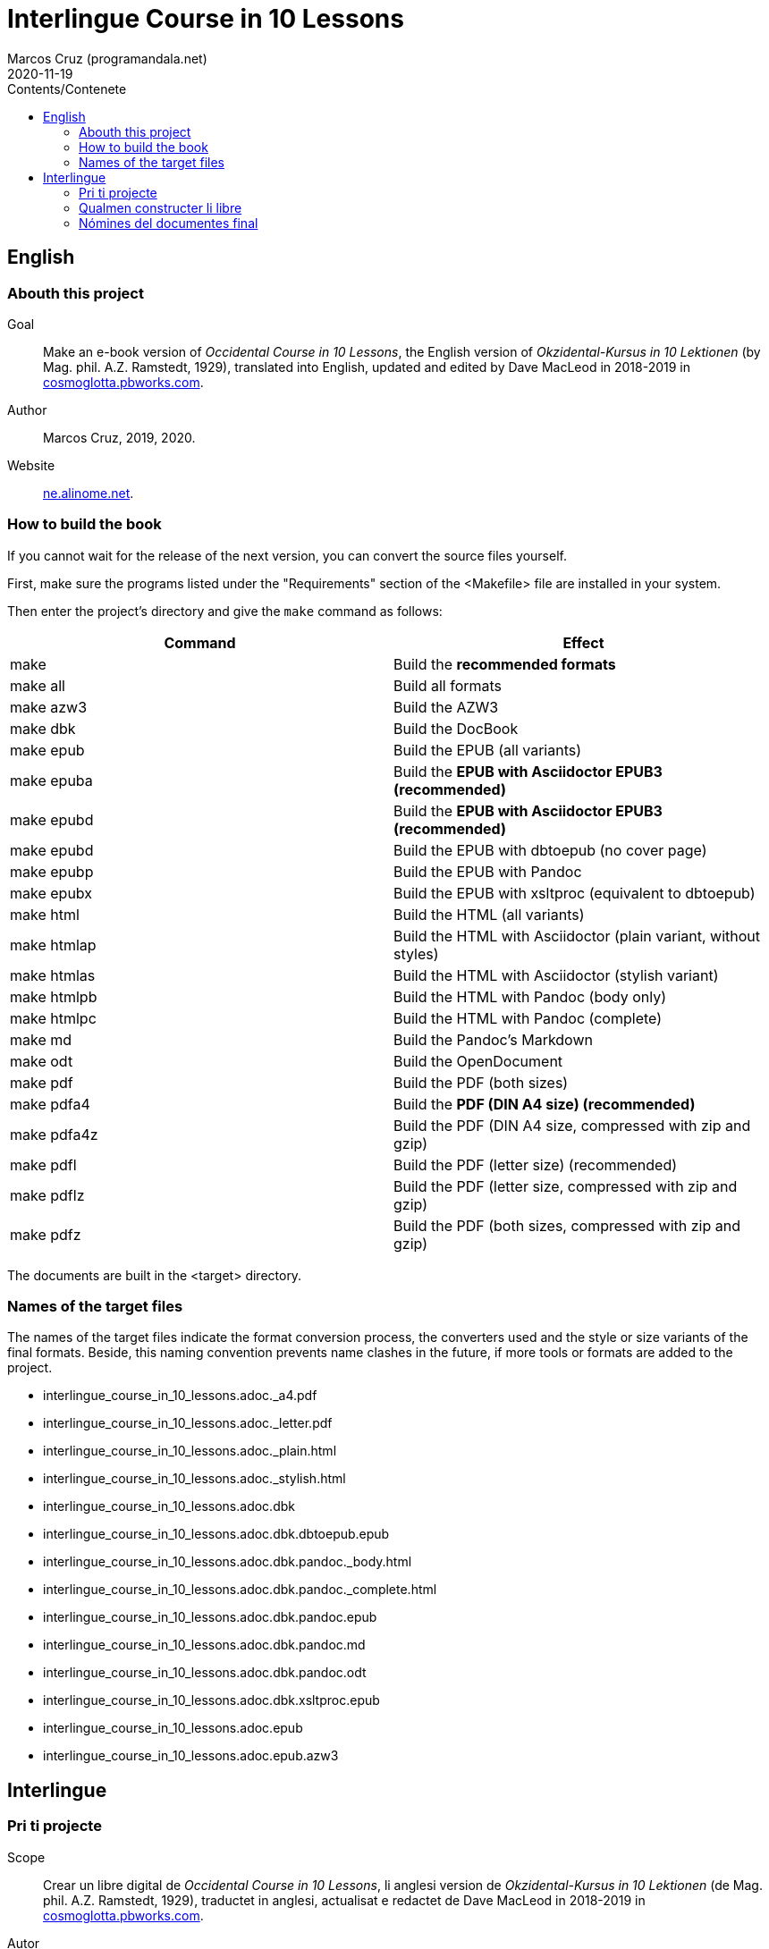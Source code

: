 = Interlingue Course in 10 Lessons
:author: Marcos Cruz (programandala.net)
:revdate: 2020-11-19
:toc:
:toc-title: Contents/Contenete

// This file is part of project
// _Interlingue Course in 10 Lessons_
//
// by Marcos Cruz (programandala.net)
// http://ne.alinome.net
//
// This file is in Asciidoctor format
// (http//asciidoctor.org)
//
// Last modified 202011191810

// English {{{1
== English

// Abouth this project {{{2
=== Abouth this project

Goal:: Make an e-book version of _Occidental Course in 10 Lessons_,
the English version of _Okzidental-Kursus in 10 Lektionen_ (by Mag.
phil. A.Z. Ramstedt, 1929), translated into English, updated and
edited by Dave MacLeod in 2018-2019 in
http://cosmoglotta.pbworks.com[cosmoglotta.pbworks.com].

Author:: Marcos Cruz, 2019, 2020.

Website:: http://ne.alinome.net[ne.alinome.net].

// How to build the book {{{2
=== How to build the book

If you cannot wait for the release of the next version, you can convert the
source files yourself.

First, make sure the programs listed under the "Requirements" section
of the <Makefile> file are installed in your system.

Then enter the project's directory and give the `make` command as
follows:

|===
| Command             | Effect

| make                | Build the *recommended formats*
| make all            | Build all formats
| make azw3           | Build the AZW3
| make dbk            | Build the DocBook
| make epub           | Build the EPUB (all variants)
| make epuba          | Build the *EPUB with Asciidoctor EPUB3 (recommended)*
| make epubd          | Build the *EPUB with Asciidoctor EPUB3 (recommended)*
| make epubd          | Build the EPUB with dbtoepub (no cover page)
| make epubp          | Build the EPUB with Pandoc
| make epubx          | Build the EPUB with xsltproc (equivalent to dbtoepub)
| make html           | Build the HTML (all variants)
| make htmlap         | Build the HTML with Asciidoctor (plain variant, without styles)
| make htmlas         | Build the HTML with Asciidoctor (stylish variant)
| make htmlpb         | Build the HTML with Pandoc (body only)
| make htmlpc         | Build the HTML with Pandoc (complete)
| make md             | Build the Pandoc's Markdown
| make odt            | Build the OpenDocument
| make pdf            | Build the PDF (both sizes)
| make pdfa4          | Build the *PDF (DIN A4 size) (recommended)*
| make pdfa4z         | Build the PDF (DIN A4 size, compressed with zip and gzip)
| make pdfl           | Build the PDF (letter size) (recommended)
| make pdflz          | Build the PDF (letter size, compressed with zip and gzip)
| make pdfz           | Build the PDF (both sizes, compressed with zip and gzip)
|===

The documents are built in the <target> directory.

// Names of the target files {{{2
=== Names of the target files

The names of the target files indicate the format conversion process, the
converters used and the style or size variants of the final formats. Beside,
this naming convention prevents name clashes in the future, if more tools or
formats are added to the project.

- interlingue_course_in_10_lessons.adoc._a4.pdf
- interlingue_course_in_10_lessons.adoc._letter.pdf
- interlingue_course_in_10_lessons.adoc._plain.html
- interlingue_course_in_10_lessons.adoc._stylish.html
- interlingue_course_in_10_lessons.adoc.dbk
- interlingue_course_in_10_lessons.adoc.dbk.dbtoepub.epub
- interlingue_course_in_10_lessons.adoc.dbk.pandoc._body.html
- interlingue_course_in_10_lessons.adoc.dbk.pandoc._complete.html
- interlingue_course_in_10_lessons.adoc.dbk.pandoc.epub
- interlingue_course_in_10_lessons.adoc.dbk.pandoc.md
- interlingue_course_in_10_lessons.adoc.dbk.pandoc.odt
- interlingue_course_in_10_lessons.adoc.dbk.xsltproc.epub
- interlingue_course_in_10_lessons.adoc.epub
- interlingue_course_in_10_lessons.adoc.epub.azw3

// Interlingue {{{1
== Interlingue

// Pri ti projecte {{{2
=== Pri ti projecte

Scope:: Crear un libre digital de _Occidental Course in 10 Lessons_,
li anglesi version de _Okzidental-Kursus in 10 Lektionen_ (de Mag.
phil. A.Z. Ramstedt, 1929), traductet in anglesi, actualisat e
redactet de Dave MacLeod in 2018-2019 in
http://cosmoglotta.pbworks.com[cosmoglotta.pbworks.com].

Autor:: Marcos Cruz, 2019, 2020.

Web-loc:: http://ne.alinome.net[ne.alinome.net].

// Qualmen constructer li libre {{{2
=== Qualmen constructer li libre

Si vu ne posse atender li liberation del sequent version, vu self
posse converter li documentes fontal.

In prim, ples confirmar que li programas listat in li section
«Requirements» (besones) del document <Makefile> es instalat in vor
sistema.

Tande ples intrar li documentiere del projecte e comandar `make` secun lu
sequent:

|===
| Comande             | Efecte

| make                | Constructer li *formates recomandat*
| make all            | Constructer omni formates e variantes
| make azw3           | Constructer li AZW3
| make dbk            | Constructer li DocBook
| make epub           | Constructer li EPUB (omni variantes)
| make epuba          | Constructer li *EPUB per Asciidoctor EPUB3 (recomandat)*
| make epubd          | Constructer li EPUB per dbtoepub (sin covriment)
| make epubp          | Constructer li EPUB per Pandoc
| make epubx          | Constructer li EPUB per xsltproc (equivalent a dbtoepub)
| make html           | Constructer li HTML (omni variantes)
| make htmlap         | Constructer li HTML per Asciidoctor (crud variante, sin stiles)
| make htmlas         | Constructer li HTML per Asciidoctor (stilisat variante)
| make htmlpb         | Constructer li HTML per Pandoc (solmen li córpore)
| make htmlpc         | Constructer li HTML per Pandoc (complet)
| make md             | Constructer li Markdown de Pandoc
| make odt            | Constructer li OpenDocument
| make pdf            | Constructer li PDF (ambi grandores)
| make pdfa4          | Constructer li *PDF con grandore DIN A4 (recomandat)*
| make pdfa4z         | Constructer li PDF con grandore DIN A4 (compresset per zip e gzip)
| make pdfl           | Constructer li PDF con grandore «letter»
| make pdflz          | Constructer li PDF con grandore «letter» (compresset per zip e gzip)
| make pdfz           | Constructer li PDF (ambi grandores, compresset per zip e gzip)
|===

Li documentes es creat in li documentiere <target>.

// Nómines del documentes final {{{2
=== Nómines del documentes final

Li nómines del documentes final indica li operation de conversion de formates,
li convertores usat e li variantes de stil o grandore por li formates final.
Ultra to, ti convention nominal prevente futur colisiones de nómines, si plu
convertores o formates vell esser adjuntet al projecte.

- interlingue_course_in_10_lessons.adoc._a4.pdf
- interlingue_course_in_10_lessons.adoc._letter.pdf
- interlingue_course_in_10_lessons.adoc._plain.html
- interlingue_course_in_10_lessons.adoc._stylish.html
- interlingue_course_in_10_lessons.adoc.dbk
- interlingue_course_in_10_lessons.adoc.dbk.dbtoepub.epub
- interlingue_course_in_10_lessons.adoc.dbk.pandoc._body.html
- interlingue_course_in_10_lessons.adoc.dbk.pandoc._complete.html
- interlingue_course_in_10_lessons.adoc.dbk.pandoc.epub
- interlingue_course_in_10_lessons.adoc.dbk.pandoc.md
- interlingue_course_in_10_lessons.adoc.dbk.pandoc.odt
- interlingue_course_in_10_lessons.adoc.dbk.xsltproc.epub
- interlingue_course_in_10_lessons.adoc.epub
- interlingue_course_in_10_lessons.adoc.epub.azw3
